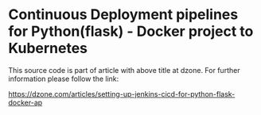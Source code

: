 * Continuous Deployment pipelines for Python(flask) - Docker project to Kubernetes
This source code is part of article with above title at dzone. For further information please follow the link:

#+ATTR_HTML: :target _blank
[[https://dzone.com/articles/setting-up-jenkins-cicd-for-python-flask-docker-ap]]

